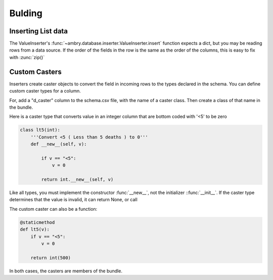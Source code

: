 .. _recipes_meta_toplevel:

=============
Bulding
=============

Inserting List data
------------------------

The ValueInserter's :func:`~ambry.database.inserter.ValueInserter.insert` function expects a dict, but you may be reading
rows from a data source. If the order of the fields in the row is the same as the order of the columns, this is easy
to fix with :zunc:`zip()`


Custom Casters
------------------------

Inserters create caster objects to convert the field in incoming rows to the types declared in the schema. You can
define custom caster types for a column.

For, add a "d_caster" column to the schema.csv file, with the name of a caster class. Then create a class of that
name in the bundle.

Here is a caster type that converts value in an integer column that are bottom coded with '<5' to be zero

.. sourcecode:: python

    class lt5(int):
        '''Convert <5 ( Less than 5 deaths ) to 0'''
        def __new__(self, v):

            if v == "<5":
                v = 0

            return int.__new__(self, v)

Like all types, you must implement the constructor :func:`__new__`, not the initializer ::func:`__init__`. If the caster
type determines that the value is invalid, it can return None, or call

The custom caster can also be a function:

.. sourcecode:: python

    @staticmethod
    def lt5(v):
        if v == "<5":
            v = 0

        return int(500)

In both cases, the casters are members of the bundle.
